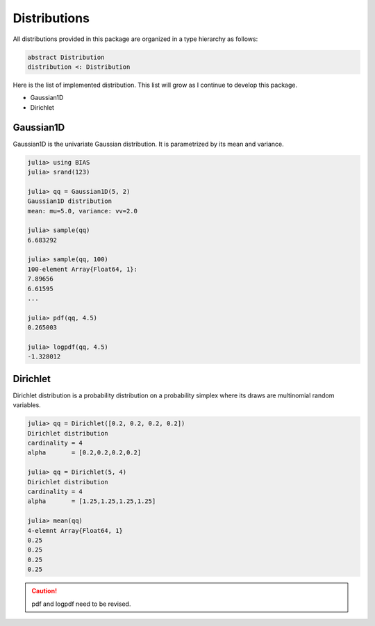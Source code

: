 .. _section-Distributions:

Distributions
=============
All distributions provided in this package are organized in a type hierarchy as follows:

.. code-block:: julia

    abstract Distribution
    distribution <: Distribution


Here is the list of implemented distribution. This list will grow as I continue to develop this package.

- Gaussian1D
- Dirichlet


Gaussian1D
----------
Gaussian1D is the univariate Gaussian distribution. It is parametrized by its mean and variance.

.. code-block:: julia

    julia> using BIAS
    julia> srand(123)

    julia> qq = Gaussian1D(5, 2)
    Gaussian1D distribution
    mean: mu=5.0, variance: vv=2.0

    julia> sample(qq)
    6.683292

    julia> sample(qq, 100)
    100-element Array{Float64, 1}:
    7.89656
    6.61595
    ...

    julia> pdf(qq, 4.5)
    0.265003

    julia> logpdf(qq, 4.5)
    -1.328012


Dirichlet
---------
Dirichlet distribution is a probability distribution on a probability simplex where its draws are multinomial random variables.

.. code-block:: julia


    julia> qq = Dirichlet([0.2, 0.2, 0.2, 0.2])
    Dirichlet distribution
    cardinality = 4
    alpha       = [0.2,0.2,0.2,0.2]

    julia> qq = Dirichlet(5, 4)
    Dirichlet distribution
    cardinality = 4
    alpha       = [1.25,1.25,1.25,1.25]

    julia> mean(qq)
    4-elemnt Array{Float64, 1}
    0.25
    0.25
    0.25
    0.25

.. caution:: pdf and logpdf need to be revised.




